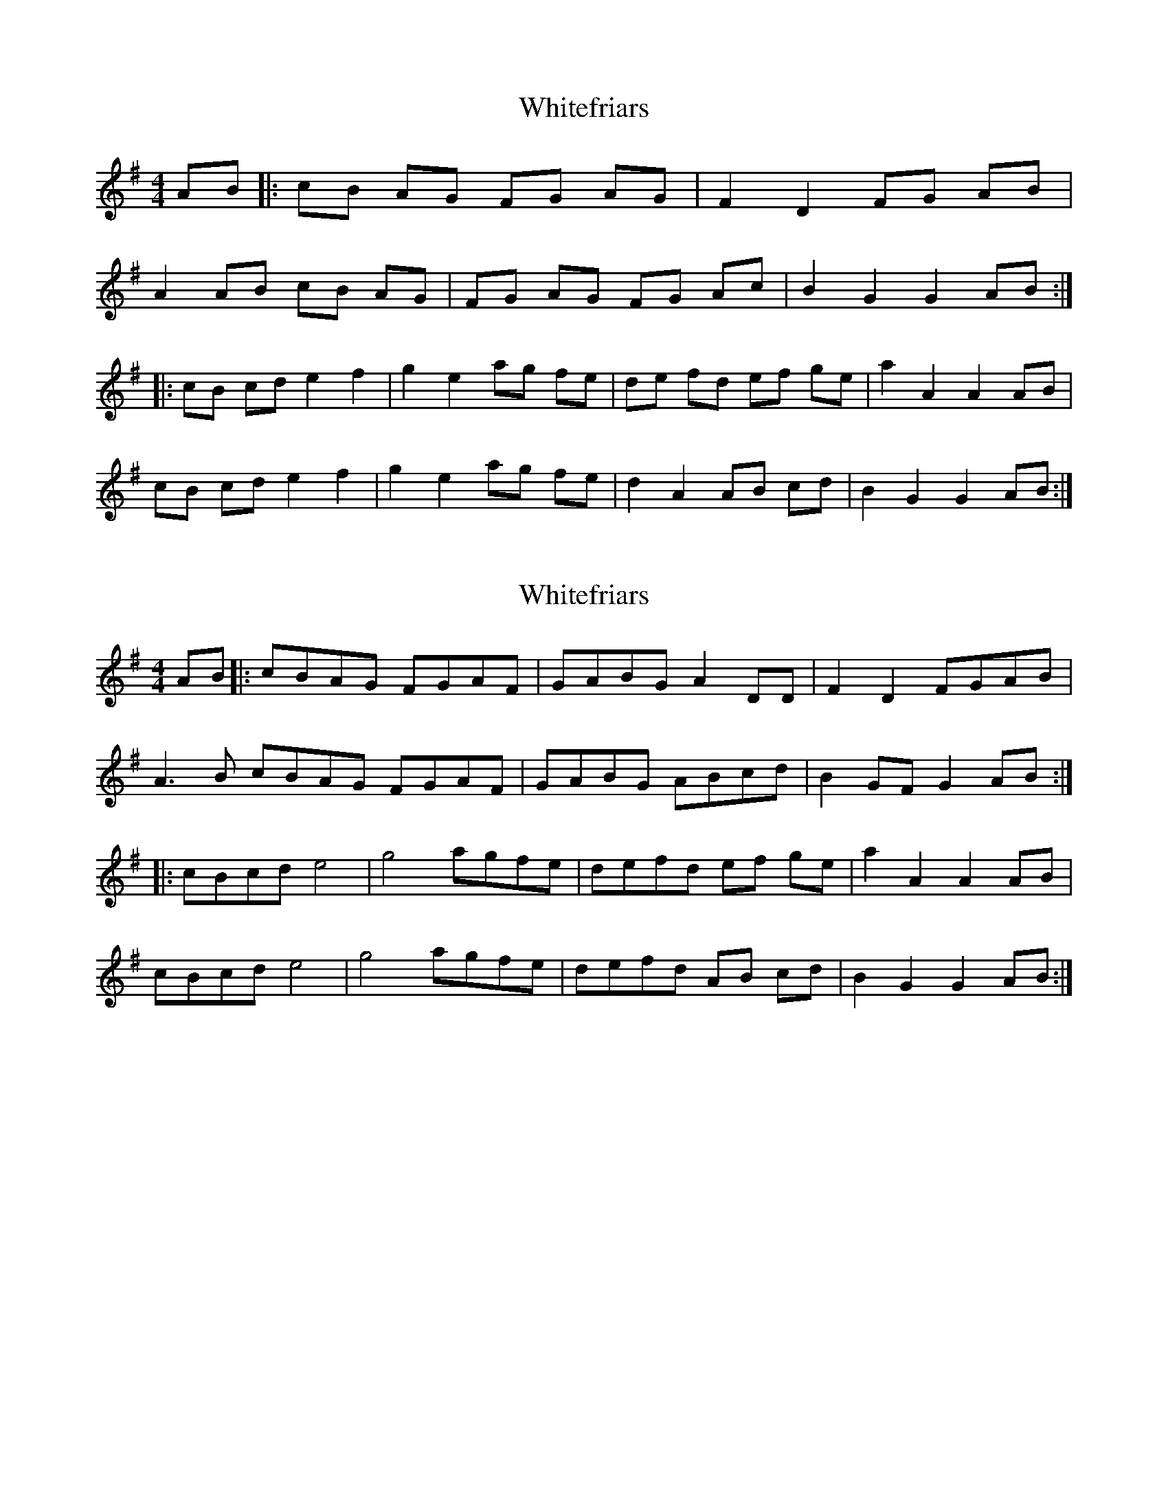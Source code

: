 X: 1
T: Whitefriars
Z: dubblestop
S: https://thesession.org/tunes/8218#setting8218
R: hornpipe
M: 4/4
L: 1/8
K: Gmaj
AB|: cB AG FG AG| F2 D2 FG AB|
A2 AB cB AG| FG AG FG Ac| B2 G2 G2 AB:|
|: cB cd e2 f2| g2 e2 ag fe| de fd ef ge |a2 A2 A2 AB|
cB cd e2 f2| g2 e2 ag fe| d2 A2 AB cd|B2 G2 G2 AB:|
X: 2
T: Whitefriars
Z: Tullochgorum
S: https://thesession.org/tunes/8218#setting30709
R: hornpipe
M: 4/4
L: 1/8
K: Gmaj
AB|: cBAG FGAF| GABG A2 DD|F2D2 FGAB|
A3 B cBAG FGAF| GABG ABcd| B2 GF G2 AB:|
|: cBcd e4| g4 agfe| defd ef ge |a2 A2 A2 AB|
cBcd e4| g4 agfe| defd AB cd|B2 G2 G2 AB:|
